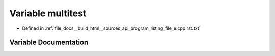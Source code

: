 .. _exhale_variable_program__listing__file__e_8cpp_8rst_8txt_1a5da77c5a58b4193f997d91f2130efd53:

Variable multitest
==================

- Defined in :ref:`file_docs__build_html__sources_api_program_listing_file_e.cpp.rst.txt`


Variable Documentation
----------------------


.. doxygenvariable:: multitest
